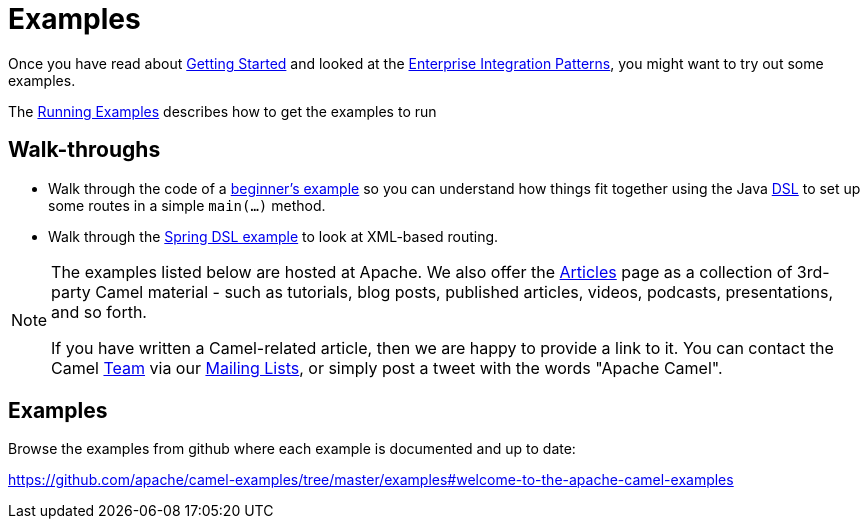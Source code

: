 = Examples

Once you have read about xref:getting-started.adoc[Getting Started] and
looked at the xref:{eip-vc}:eips:enterprise-integration-patterns.adoc[Enterprise
Integration Patterns], you might want to try out some examples.

The xref:running-examples.adoc[Running Examples] describes
how to get the examples to run

== Walk-throughs

* Walk through the code of a
xref:walk-through-an-example.adoc[beginner's example] so you can
understand how things fit together using the Java xref:dsl.adoc[DSL] to
set up some routes in a simple `main(...)` method.
* Walk through the xref:walk-through-another-example.adoc[Spring DSL
example] to look at XML-based routing.

[NOTE]
====
The examples listed below are hosted at Apache. We also offer the
link:/community/articles/[Articles] page as a collection of 3rd-party Camel
material - such as tutorials, blog posts, published articles, videos,
podcasts, presentations, and so forth.

If you have written a Camel-related article, then we are happy to
provide a link to it. You can contact the Camel link:/community/team/[Team] via
our link:/community/mailing-list/[Mailing Lists], or simply post a tweet with
the words "Apache Camel".
====

== Examples

Browse the examples from github where each example is documented and up
to date:

https://github.com/apache/camel-examples/tree/master/examples#welcome-to-the-apache-camel-examples


